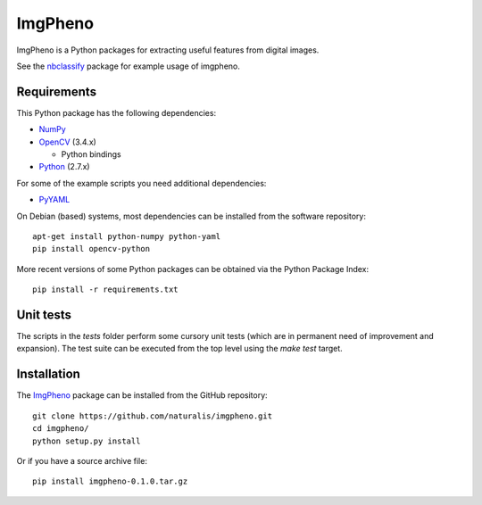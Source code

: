 ========
ImgPheno
========

ImgPheno is a Python packages for extracting useful features from digital
images.

See the nbclassify_ package for example usage of imgpheno.

.. image:: https://travis-ci.org/naturalis/imgpheno.svg?branch=master
   :target: https://travis-ci.org/naturalis/imgpheno

Requirements
============

This Python package has the following dependencies:

* NumPy_

* OpenCV_ (3.4.x)

  * Python bindings

* Python_ (2.7.x)

For some of the example scripts you need additional dependencies:

* PyYAML_

On Debian (based) systems, most dependencies can be installed from the
software repository::

    apt-get install python-numpy python-yaml
    pip install opencv-python

More recent versions of some Python packages can be obtained via the Python
Package Index::

    pip install -r requirements.txt

Unit tests
==========

The scripts in the `tests` folder perform some cursory unit tests (which are
in permanent need of improvement and expansion). The test suite can be executed
from the top level using the `make test` target.

Installation
============

The ImgPheno_ package can be installed from the GitHub repository::

    git clone https://github.com/naturalis/imgpheno.git
    cd imgpheno/
    python setup.py install

Or if you have a source archive file::

    pip install imgpheno-0.1.0.tar.gz


.. _nbclassify: https://github.com/naturalis/nbclassify
.. _NumPy: http://www.numpy.org/
.. _OpenCV: http://opencv.org/
.. _Python: https://www.python.org/
.. _PyYAML: https://pypi.python.org/pypi/PyYAML

